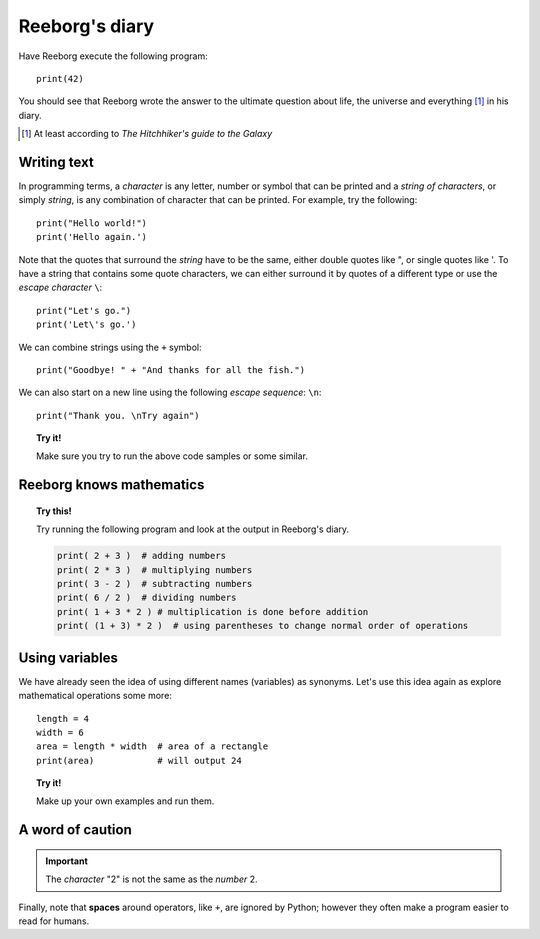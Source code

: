 Reeborg's diary
===============

Have Reeborg execute the following program::

    print(42)

You should see that Reeborg wrote the answer to the ultimate question
about life, the universe and everything [#]_ in his diary.

.. [#] At least according to *The Hitchhiker's guide to the Galaxy*

Writing text
------------

In programming terms, a *character* is any letter, number or symbol that
can be printed and a *string of characters*, or simply *string*, is any
combination of character that can be printed. For example, try the
following::

    print("Hello world!")
    print('Hello again.')

Note that the quotes that surround the *string* have to be the same,
either double quotes like ", or single quotes like '. To have a string
that contains some quote characters, we can either surround it by quotes
of a different type or use the *escape character* ``\``::

    print("Let's go.")
    print('Let\'s go.')

We can combine strings using the ``+`` symbol::

    print("Goodbye! " + "And thanks for all the fish.")

We can also start on a new line using the following *escape sequence*:
``\n``::

    print("Thank you. \nTry again")

.. topic:: Try it!

    Make sure you try to run the above code samples or some similar.


Reeborg knows mathematics
-------------------------

.. topic:: Try this!

    Try running the following program and look at the output in Reeborg's
    diary.

    .. code-block:: py3

        print( 2 + 3 )  # adding numbers
        print( 2 * 3 )  # multiplying numbers
        print( 3 - 2 )  # subtracting numbers
        print( 6 / 2 )  # dividing numbers
        print( 1 + 3 * 2 ) # multiplication is done before addition
        print( (1 + 3) * 2 )  # using parentheses to change normal order of operations

Using variables
---------------

We have already seen the idea of using different names (variables) as synonyms.
Let's use this idea again as explore
mathematical operations some more::

    length = 4
    width = 6
    area = length * width  # area of a rectangle
    print(area)            # will output 24

.. topic:: Try it!

    Make up your own examples and run them.

A word of caution
-----------------

.. important::

   The *character* "2" is not the same as the *number* 2.

Finally, note that **spaces** around operators, like ``+``, are ignored by
Python; however they often make a program easier to read for humans.

